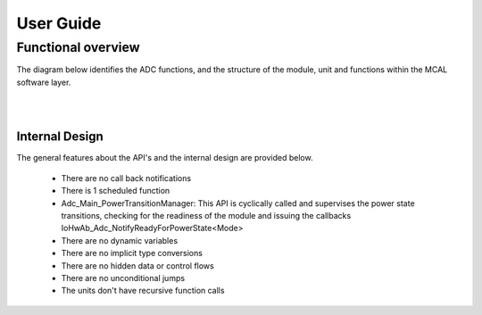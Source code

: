 User Guide
===================

Functional overview
--------------------

The diagram below identifies the ADC functions, and the structure of the module, unit and functions within the MCAL software layer.


.. image:: pictures/Adc_moduleoverview2.png

|
|


Internal Design
^^^^^^^^^^^^^^^^^^
The general features about the API's and the internal design are provided below.

 * There are no call back notifications
 * There is 1 scheduled function
 * Adc_Main_PowerTransitionManager: This API is cyclically called and supervises the power state transitions, checking for the readiness of the module and issuing the callbacks IoHwAb_Adc_NotifyReadyForPowerState<Mode>
 * There are no dynamic variables
 * There are no implicit type conversions
 * There are no hidden data or control flows
 * There are no unconditional jumps
 * The units don't have recursive function calls
